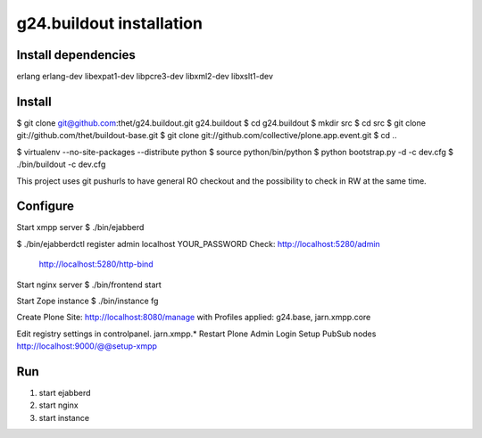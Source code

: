 g24.buildout installation
=========================

Install dependencies
--------------------

erlang
erlang-dev
libexpat1-dev
libpcre3-dev
libxml2-dev
libxslt1-dev


Install
-------

$ git clone git@github.com:thet/g24.buildout.git g24.buildout
$ cd g24.buildout
$ mkdir src
$ cd src
$ git clone git://github.com/thet/buildout-base.git
$ git clone git://github.com/collective/plone.app.event.git
$ cd ..

$ virtualenv --no-site-packages --distribute python
$ source python/bin/python
$ python bootstrap.py -d -c dev.cfg
$ ./bin/buildout -c dev.cfg

This project uses git pushurls to have general RO checkout and the possibility
to check in RW at the same time.

Configure
---------

Start xmpp server
$ ./bin/ejabberd

$ ./bin/ejabberdctl register admin localhost YOUR_PASSWORD
Check: http://localhost:5280/admin
       http://localhost:5280/http-bind

Start nginx server
$ ./bin/frontend start

Start Zope instance
$ ./bin/instance fg

Create Plone Site: http://localhost:8080/manage with Profiles applied:
g24.base, jarn.xmpp.core

Edit registry settings in controlpanel. jarn.xmpp.* 
Restart Plone
Admin Login
Setup PubSub nodes
http://localhost:9000/@@setup-xmpp


Run
---

1) start ejabberd
2) start nginx
3) start instance
